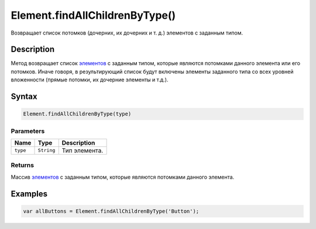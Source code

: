 Element.findAllChildrenByType()
===============================

Возвращает список потомков (дочерних, их дочерних и т. д.) элементов с
заданным типом.

Description
-----------

Метод возвращает список `элементов <../>`__ с заданным типом, которые
являются потомками данного элемента или его потомков. Иначе говоря, в
результирующий список будут включены элементы заданного типа со всех
уровней вложенности (прямые потомки, их дочерние элементы и т.д.).

Syntax
------

.. code:: js

    Element.findAllChildrenByType(type)

Parameters
~~~~~~~~~~

.. list-table::
   :header-rows: 1

   * - Name
     - Type
     - Description
   * - ``type``
     - ``String``
     - Тип элемента.


Returns
~~~~~~~

Массив `элементов <../>`__ с заданным типом, которые являются потомками
данного элемента.

Examples
--------

.. code:: js

    var allButtons = Element.findAllChildrenByType('Button');
